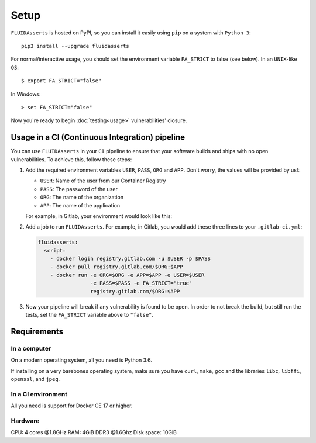 Setup
=====

``FLUIDAsserts`` is hosted on PyPI,
so you can install it easily using ``pip``
on a system with ``Python 3``: ::

   pip3 install --upgrade fluidasserts

For normal/interactive usage,
you should set the environment variable ``FA_STRICT`` to false
(see below). In an ``UNIX``-like ``OS``: ::

   $ export FA_STRICT="false"

In Windows: ::

   > set FA_STRICT="false"

Now you're ready to begin :doc:`testing<usage>` vulnerabilities' closure.

Usage in a CI (Continuous Integration) pipeline
-----------------------------------------------

You can use ``FLUIDAsserts`` in
your ``CI`` pipeline to
ensure that your software builds and ships
with no open vulnerabilities.
To achieve this, follow these steps:

#. Add the required environment variables
   ``USER``, ``PASS``, ``ORG`` and ``APP``.
   Don't worry, the values will be provided by us!:

   * ``USER``: Name of the user from our Container Registry
   * ``PASS``: The password of the user
   * ``ORG``: The name of the organization
   * ``APP``: The name of the application

   For example, in Gitlab, your environment would look like this:

   .. image:: _static/vars.png

#. Add a job to run ``FLUIDAsserts``.
   For example, in Gitlab,
   you would add these three lines to
   your ``.gitlab-ci.yml``:

   .. code-block:: yaml

      fluidasserts:
        script:
          - docker login registry.gitlab.com -u $USER -p $PASS
          - docker pull registry.gitlab.com/$ORG:$APP
          - docker run -e ORG=$ORG -e APP=$APP -e USER=$USER
                       -e PASS=$PASS -e FA_STRICT="true"
                       registry.gitlab.com/$ORG:$APP

#. Now your pipeline will break
   if any vulnerability is found to be open.
   In order to not break the build,
   but still run the tests,
   set the ``FA_STRICT`` variable above to ``"false"``.

Requirements
------------

In a computer
~~~~~~~~~~~~~

On a modern operating system, all you need is Python 3.6.

If installing on a very barebones operating system,
make sure you have
``curl``, ``make``, ``gcc``
and the libraries
``libc``, ``libffi``, ``openssl``, and ``jpeg``.

In a CI environment
~~~~~~~~~~~~~~~~~~~

All you need is support for Docker CE 17 or higher.

Hardware
~~~~~~~~

CPU: 4 cores @1.8GHz
RAM: 4GiB DDR3 @1.6Ghz
Disk space: 10GiB
